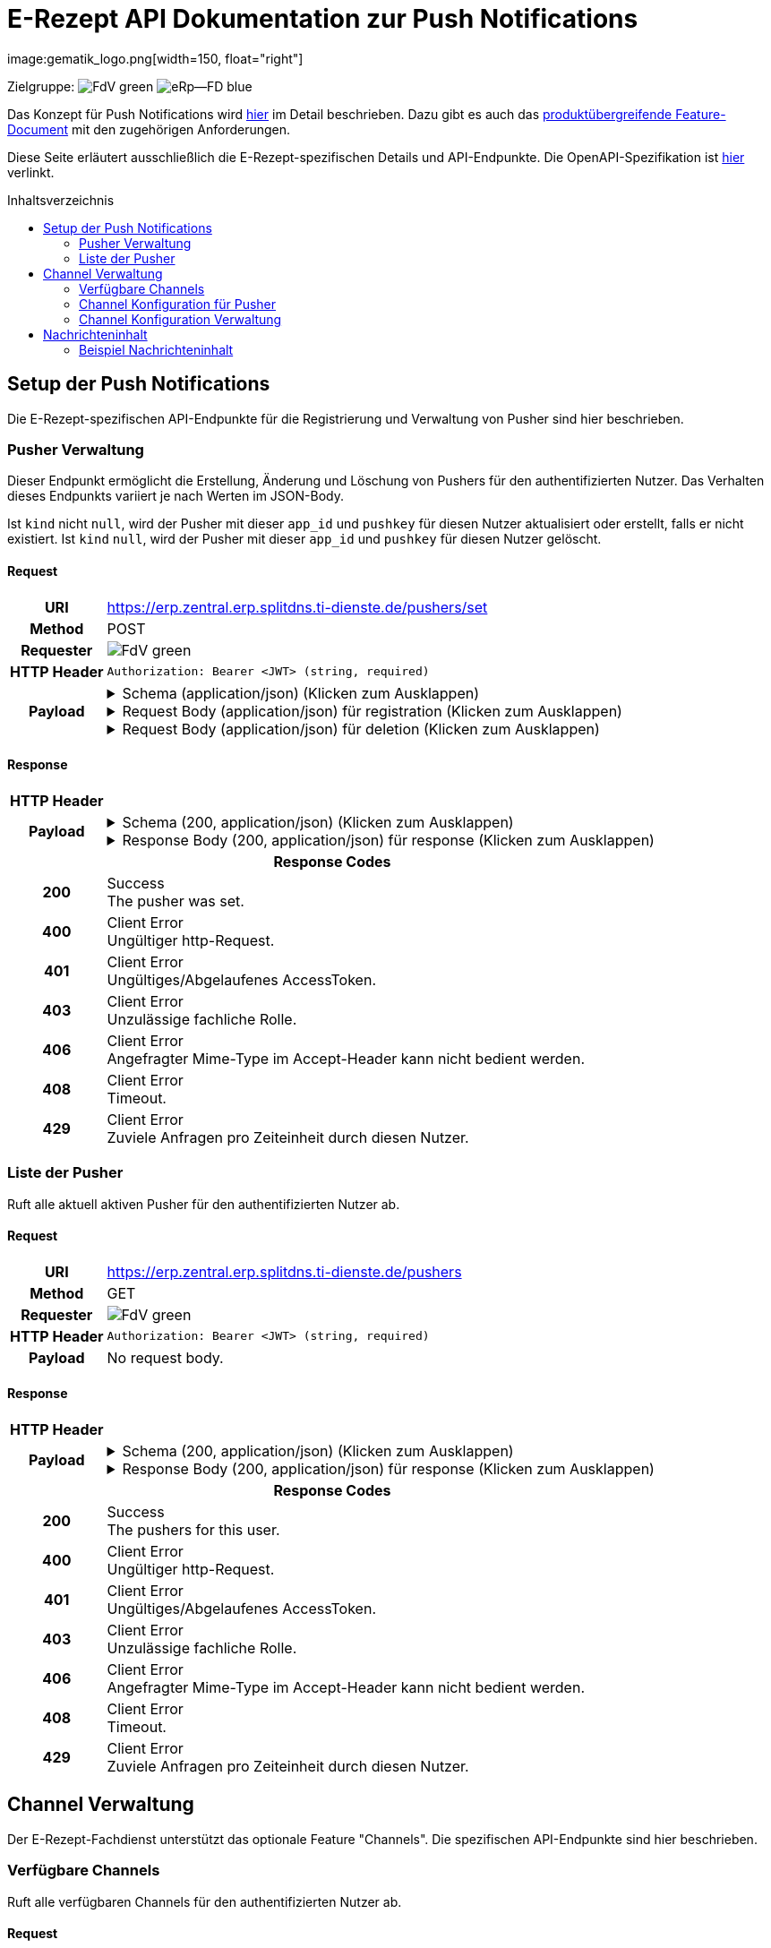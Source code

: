 = E-Rezept API Dokumentation zur Push Notifications
image:gematik_logo.png[width=150, float="right"]
// asciidoc settings for DE (German)
// ==================================
:imagesdir: ../images
:tip-caption: :bulb:
:note-caption: :information_source:
:important-caption: :heavy_exclamation_mark:
:caution-caption: :fire:
:warning-caption: :warning:
:toc: macro
:toclevels: 2
:toc-title: Inhaltsverzeichnis
:AVS: https://img.shields.io/badge/AVS-E30615
:PVS: https://img.shields.io/badge/PVS/KIS-C30059
:FdV: https://img.shields.io/badge/FdV-green
:eRp: https://img.shields.io/badge/eRp--FD-blue
:KTR: https://img.shields.io/badge/KTR-AE8E1C
:NCPeH: https://img.shields.io/badge/NCPeH-orange
:DEPR: https://img.shields.io/badge/DEPRECATED-B7410E
:bfarm: https://img.shields.io/badge/BfArM-197F71

// Variables for the Examples that are to be used
:branch: 2025-10-01
:toclevels: 2

Zielgruppe: image:{fdv}[] image:{eRp}[]

Das Konzept für Push Notifications wird https://gematik.github.io/gem-push-notifications-concept/index.html[hier] im Detail beschrieben. Dazu gibt es auch das https://gemspec.gematik.de/docs/gemF/gemF_PushNotification/latest/[produktübergreifende Feature-Document] mit den zugehörigen Anforderungen.

Diese Seite erläutert ausschließlich die E-Rezept-spezifischen Details und API-Endpunkte. Die OpenAPI-Spezifikation ist link:../resources/openapi/erp_fd_push_notifications.yaml[hier] verlinkt.

toc::[]

== Setup der Push Notifications
Die E-Rezept-spezifischen API-Endpunkte für die Registrierung und Verwaltung von Pusher sind hier beschrieben.

=== Pusher Verwaltung
Dieser Endpunkt ermöglicht die Erstellung, Änderung und Löschung von Pushers für den authentifizierten Nutzer. Das Verhalten dieses Endpunkts variiert je nach Werten im JSON-Body.

Ist `kind` nicht `null`, wird der Pusher mit dieser `app_id` und `pushkey` für diesen Nutzer aktualisiert oder erstellt, falls er nicht existiert. Ist `kind` `null`, wird der Pusher mit dieser `app_id` und `pushkey` für diesen Nutzer gelöscht.

==== Request
[cols="h,a", width="100%", separator=¦]
[%autowidth]
|===
¦URI        ¦https://erp.zentral.erp.splitdns.ti-dienste.de/pushers/set
¦Method     ¦POST
¦Requester  ¦image:{FdV}[]
¦HTTP Header ¦
----
Authorization: Bearer <JWT> (string, required)
----
¦Payload    ¦
.Schema (application/json) (Klicken zum Ausklappen)
[%collapsible]
====
[source,json]
----
{
  "type": "object",
  "title": "Pusher",
  "properties": {
    "pushkey": {
      "type": "string",
      "description": "This is a unique identifier for this pusher. The value you\nshould use for this is the routing or destination address\ninformation for the notification, for example, the APNS token\nfor APNS or the Registration ID for GCM. If your notification\nclient has no such concept, use any unique identifier.\nMax length, 512 bytes.\n\nIf the `kind` is `\"email\"`, this is the email address to\nsend notifications to."
    },
    "kind": {
      "description": "The kind of pusher to configure. `\"http\"` makes a pusher that\nsends HTTP pokes. `\"email\"` makes a pusher that emails the\nuser with unread notifications. `null` deletes the pusher.",
      "type": "string",
      "nullable": true
    },
    "app_id": {
      "type": "string",
      "description": "This is a reverse-DNS style identifier for the application.\nIt is recommended that this end with the platform, such that\ndifferent platform versions get different app identifiers.\nMax length, 64 chars.\n\nIf the `kind` is `\"email\"`, this is `\"m.email\"`."
    },
    "app_display_name": {
      "type": "string",
      "description": "Required if `kind` is not `null`. A string that will allow the\nuser to identify what application owns this pusher."
    },
    "device_display_name": {
      "type": "string",
      "description": "Required if `kind` is not `null`. A string that will allow the\nuser to identify what device owns this pusher."
    },
    "profile_tag": {
      "type": "string",
      "description": "This string determines which set of device specific rules this\npusher executes."
    },
    "lang": {
      "type": "string",
      "description": "Required if `kind` is not `null`. The preferred language for\nreceiving notifications (e.g. 'en' or 'en-US')."
    },
    "data": {
      "type": "object",
      "description": "Required if `kind` is not `null`. A dictionary of information\nfor the pusher implementation itself.\n\nIf `kind` is `http`, this MUST contain `url` which is the URL\nto use for sending notifications. Clients MAY use this object\nto pass custom data to their push gateway. Servers MUST forward\nthe entire content including `format` and any custom keys but excluding `url`\nwhen calling [`/notify`](./push_gateway_openapi.html#tag/Push-Gateway/operation/push_v1_notify_plain) \nor [`/notifyEncrypted`](./push_gateway_openapi.html#tag/Push-Gateway/operation/push_v1_notify_batch_encrypted).",
      "title": "PusherData",
      "properties": {
        "url": {
          "type": "string",
          "format": "uri",
          "description": "Required if `kind` is `http`. The URL to use for sending\nnotifications. MUST be an HTTPS URL with a path of\n`/_matrix/push/v1/`.",
          "example": "https://push-gateway.location.here/_matrix/push/v1/"
        },
        "format": {
          "type": "string",
          "description": "The format to send notifications in to Push Gateways if the\n`kind` is `http`. The details about what fields the\nhomeserver should send to the push gateway are defined in the\n[Push Gateway Specification](/push-gateway-api/).\n\n**TIM:** Currently the only format available is `event_id_only`.\n\n**Others:** This property is not used and should be omitted unless\nspecified explicitly by the service implementing this specification."
        }
      }
    },
    "encryption": {
      "type": "object",
      "description": "This object contains information on how to encrypt the notifications for the pusher.\nThis property may be `required` or `forbidden` depending on what service it is called on.",
      "properties": {
        "method": {
          "type": "string",
          "description": "The encryption method to use. As currently only AES/GCM with a key generated using HKDF is supported, this value is static and should be 'aes-hmac-sha256'."
        },
        "time_iss_created": {
          "type": "string",
          "description": "A string in the format \"yyyy-MM\" that specifies the first period the cypher key is generated for."
        },
        "iss": {
          "type": "string",
          "description": "A string containing the hex representation of the 256 bit initial shared secret."
        },
        "key_identifier": {
          "type": "string",
          "description": "A string containing an identifier for the key. This is used\nto identify the key and the corresponding service (Fachdienst)\nwhen a push notification is received within the FdV. The\n`key_identifier` must be random and must not be reused for a\ndifferent ISS. An UUID is recommended."
        }
      }
    },
    "append": {
      "type": "boolean",
      "description": "If true, the homeserver should add another pusher with the\ngiven pushkey and App ID in addition to any others with\ndifferent user IDs. Otherwise, the homeserver must remove any\nother pushers with the same App ID and pushkey for different\nusers. The default is `false`."
    }
  },
  "required": [
    "kind",
    "app_id",
    "pushkey"
  ]
}
----
====
.Request Body (application/json) für registration (Klicken zum Ausklappen)
[%collapsible]
====
[source,json]
----
{
  "lang": "en",
  "kind": "http",
  "app_display_name": "Mat Rix",
  "device_display_name": "iPhone 9",
  "app_id": "com.example.app.ios",
  "pushkey": "<APNS/GCM TOKEN>",
  "data": {
    "url": "https://push-gateway.location.here/_matrix/push/v1/"
  },
  "encryption": {
    "method": "aes-hmac-sha256",
    "time_iss_created": "2023-10",
    "iss": "000102030405060708090a0b0c0d0e0f101112131415161718191a1b1c1d1e1f",
    "key_identifier": "f47ac10b-58cc-4372-a567-0e02b2c3d479"
  },
  "append": false
}
----
====
.Request Body (application/json) für deletion (Klicken zum Ausklappen)
[%collapsible]
====
[source,json]
----
{
  "app_id": "com.example.app.ios",
  "pushkey": "<APNS/GCM TOKEN>",
  "kind": null
}
----
====
|===
==== Response

[cols="h,a", width="100%", separator=¦]
[%autowidth]
|===
¦HTTP Header ¦
----
----
¦Payload    ¦
.Schema (200, application/json) (Klicken zum Ausklappen)
[%collapsible]
====
[source,json]
----
{
  "type": "object",
  "description": "An empty object."
}
----
====
.Response Body (200, application/json) für response (Klicken zum Ausklappen)
[%collapsible]
====
[source,json]
----
{}
----
====

2+¦Response Codes

¦200 ¦ Success +
[small]#The pusher was set.#

¦400 ¦ Client Error +
[small]#Ungültiger http-Request.#

¦401 ¦ Client Error +
[small]#Ungültiges/Abgelaufenes AccessToken.#

¦403 ¦ Client Error +
[small]#Unzulässige fachliche Rolle.#

¦406 ¦ Client Error +
[small]#Angefragter Mime-Type im Accept-Header kann nicht bedient werden.#

¦408 ¦ Client Error +
[small]#Timeout.#

¦429 ¦ Client Error +
[small]#Zuviele Anfragen pro Zeiteinheit durch diesen Nutzer.#

|===

=== Liste der Pusher
Ruft alle aktuell aktiven Pusher für den authentifizierten Nutzer ab.

==== Request
[cols="h,a", width="100%", separator=¦]
[%autowidth]
|===
¦URI        ¦https://erp.zentral.erp.splitdns.ti-dienste.de/pushers
¦Method     ¦GET
¦Requester  ¦image:{FdV}[]
¦HTTP Header ¦
----
Authorization: Bearer <JWT> (string, required)
----
¦Payload    ¦
No request body.
|===
==== Response

[cols="h,a", width="100%", separator=¦]
[%autowidth]
|===
¦HTTP Header ¦
----
----
¦Payload    ¦
.Schema (200, application/json) (Klicken zum Ausklappen)
[%collapsible]
====
[source,json]
----
{
  "properties": {
    "pushers": {
      "type": "array",
      "title": "Pushers",
      "description": "An array containing the current pushers for the user",
      "items": {
        "type": "object",
        "properties": {
          "pushkey": {
            "type": "string"
          },
          "kind": {
            "description": "The kind of pusher to configure. `\"http\"` makes a pusher that\nsends HTTP pokes. `null` deletes the pusher.",
            "type": "string",
            "nullable": true
          },
          "app_id": {
            "type": "string",
            "description": "This is a reverse-DNS style identifier for the application.\nIt is recommended that this end with the platform, such that\ndifferent platform versions get different app identifiers.\nMax length, 64 chars."
          },
          "app_display_name": {
            "type": "string",
            "description": "Required if `kind` is not `null`. A string that will allow the\nuser to identify what application owns this pusher."
          },
          "device_display_name": {
            "type": "string",
            "description": "Required if `kind` is not `null`. A string that will allow the\nuser to identify what device owns this pusher."
          },
          "profile_tag": {
            "type": "string",
            "description": "**UNUSED** This string determines which set of device specific rules this\npusher executes."
          },
          "lang": {
            "type": "string",
            "description": "Required if `kind` is not `null`. The preferred language for\nreceiving notifications (e.g. 'en' or 'en-US')."
          },
          "data": {
            "type": "object",
            "description": "Required if `kind` is not `null`. A dictionary of information\nfor the pusher implementation itself.\n\nIf `kind` is `http`, this MUST contain `url` which is the URL\nto use for sending notifications. Clients MAY use this object\nto pass custom data to their push gateway. Servers MUST forward\nthe entire content including `format` and any custom keys but excluding `url`\nwhen calling [`/push/v1/notify*`](/push-gateway-api/#postpushv1notify).",
            "title": "PusherData",
            "properties": {
              "url": {
                "type": "string",
                "format": "uri",
                "description": "Required if `kind` is `http`. The URL to use for sending\nnotifications. MUST be an HTTPS URL with a path of\n`/push/v1/` that can be extended by `notify`, `notify/batch`\nor `notifyEncrypted/batch`, so that the FD can pick the method, if not\nspecified otherwise by the FD specification.",
                "example": "https://push-gateway.location.here/push/v1/"
              },
              "format": {
                "type": "string",
                "description": "The format to send notifications in to Push Gateways if the\n`kind` is `http`. The details about what fields the\nhomeserver should send to the push gateway are defined in the\n[Push Gateway Specification](/push-gateway-api/). Currently the only format\navailable is 'event_id_only'."
              }
            }
          },
          "append": {
            "type": "boolean",
            "description": "If true, the FD should add another pusher with the\ngiven pushkey and App ID in addition to any others with\ndifferent user IDs. Otherwise, the homeserver must remove any\nother pushers with the same App ID and pushkey for different\nusers. The default is `false`."
          }
        },
        "required": [
          "pushkey",
          "app_id",
          "kind",
          "app_display_name",
          "device_display_name",
          "lang",
          "data"
        ]
      }
    }
  }
}
----
====
.Response Body (200, application/json) für response (Klicken zum Ausklappen)
[%collapsible]
====
[source,json]
----
{
  "pushers": [
    {
      "pushkey": "Xp/MzCt8/9DcSNE9cuiaoT5Ac55job3TdLSSmtmYl4A=",
      "kind": "http",
      "app_id": "face.mcapp.appy.prod",
      "app_display_name": "Appy McAppface",
      "device_display_name": "Alice's Phone",
      "profile_tag": "xyz",
      "lang": "en-US",
      "data": {
        "url": "https://example.com/_matrix/push/v1/"
      }
    }
  ]
}
----
====

2+¦Response Codes

¦200 ¦ Success +
[small]#The pushers for this user.#

¦400 ¦ Client Error +
[small]#Ungültiger http-Request.#

¦401 ¦ Client Error +
[small]#Ungültiges/Abgelaufenes AccessToken.#

¦403 ¦ Client Error +
[small]#Unzulässige fachliche Rolle.#

¦406 ¦ Client Error +
[small]#Angefragter Mime-Type im Accept-Header kann nicht bedient werden.#

¦408 ¦ Client Error +
[small]#Timeout.#

¦429 ¦ Client Error +
[small]#Zuviele Anfragen pro Zeiteinheit durch diesen Nutzer.#

|===

== Channel Verwaltung
Der E-Rezept-Fachdienst unterstützt das optionale Feature "Channels". Die spezifischen API-Endpunkte sind hier beschrieben.

=== Verfügbare Channels
Ruft alle verfügbaren Channels für den authentifizierten Nutzer ab.

==== Request
[cols="h,a", width="100%", separator=¦]
[%autowidth]
|===
¦URI        ¦https://erp.zentral.erp.splitdns.ti-dienste.de/channels
¦Method     ¦GET
¦Requester  ¦image:{FdV}[]
¦HTTP Header ¦
----
Authorization: Bearer <JWT> (string, required)
----
¦Payload    ¦
No request body.
|===
==== Response

[cols="h,a", width="100%", separator=¦]
[%autowidth]
|===
¦HTTP Header ¦
----
----
¦Payload    ¦
.Schema (200, application/json) (Klicken zum Ausklappen)
[%collapsible]
====
[source,json]
----
{
  "type": "object",
  "properties": {
    "channels": {
      "type": "array",
      "title": "channels",
      "description": "An array containing channels",
      "items": {
        "type": "object",
        "properties": {
          "id": {
            "type": "string",
            "description": "The name of the channel"
          },
          "status": {
            "type": "string",
            "enum": [
              "enabled",
              "disabled",
              "not_set"
            ]
          }
        },
        "required": [
          "id",
          "status"
        ]
      }
    }
  }
}
----
====
.Response Body (200, application/json) für response (Klicken zum Ausklappen)
[%collapsible]
====
[source,json]
----
{
  "channels": [
    {
      "id": "channel1",
      "status": "enabled"
    },
    {
      "id": "channel2",
      "status": "disabled"
    }
  ]
}
----
====

2+¦Response Codes

¦200 ¦ Success +
[small]#The channels for this user.#

¦400 ¦ Client Error +
[small]#Ungültiger http-Request.#

¦401 ¦ Client Error +
[small]#Ungültiges/Abgelaufenes AccessToken.#

¦403 ¦ Client Error +
[small]#Unzulässige fachliche Rolle.#

¦406 ¦ Client Error +
[small]#Angefragter Mime-Type im Accept-Header kann nicht bedient werden.#

¦408 ¦ Client Error +
[small]#Timeout.#

¦429 ¦ Client Error +
[small]#Zuviele Anfragen pro Zeiteinheit durch diesen Nutzer.#

|===

=== Channel Konfiguration für Pusher
Ruft alle Channels und deren Konfigurationsstatus für das Gerät des authentifizierten Nutzers ab, das durch den `pushkey` identifiziert wird.

==== Request
[cols="h,a", width="100%", separator=¦]
[%autowidth]
|===
¦URI        ¦https://erp.zentral.erp.splitdns.ti-dienste.de/channels/<pushkey>
¦Method     ¦GET
¦Requester  ¦image:{FdV}[]
¦HTTP Header ¦
----
Authorization: Bearer <JWT> (string, required)
----
¦Payload    ¦
No request body.
|===
==== Response

[cols="h,a", width="100%", separator=¦]
[%autowidth]
|===
¦HTTP Header ¦
----
----
¦Payload    ¦
.Schema (200, application/json) (Klicken zum Ausklappen)
[%collapsible]
====
[source,json]
----
{
  "type": "object",
  "properties": {
    "channels": {
      "type": "array",
      "title": "channels",
      "description": "An array containing channels",
      "items": {
        "type": "object",
        "properties": {
          "id": {
            "type": "string",
            "description": "The name of the channel"
          },
          "status": {
            "type": "string",
            "enum": [
              "enabled",
              "disabled",
              "not_set"
            ]
          }
        },
        "required": [
          "id",
          "status"
        ]
      }
    }
  }
}
----
====
.Response Body (200, application/json) für response (Klicken zum Ausklappen)
[%collapsible]
====
[source,json]
----
{
  "channels": [
    {
      "id": "channel1",
      "status": "enabled"
    },
    {
      "id": "channel2",
      "status": "disabled"
    }
  ]
}
----
====

2+¦Response Codes

¦200 ¦ Success +
[small]#The channels for this user.#

¦400 ¦ Client Error +
[small]#Ungültiger http-Request.#

¦401 ¦ Client Error +
[small]#Ungültiges/Abgelaufenes AccessToken.#

¦403 ¦ Client Error +
[small]#Unzulässige fachliche Rolle.#

¦406 ¦ Client Error +
[small]#Angefragter Mime-Type im Accept-Header kann nicht bedient werden.#

¦408 ¦ Client Error +
[small]#Timeout.#

¦429 ¦ Client Error +
[small]#Zuviele Anfragen pro Zeiteinheit durch diesen Nutzer.#

|===

=== Channel Konfiguration Verwaltung
Dieser Endpunkt ermöglicht die Erstellung, Änderung und Löschung von Channel-Abonnements für ein bestimmtes Gerät des authentifizierten Nutzers, das durch den `pushkey` identifiziert wird. Ist ein Channel in der POST-Anfrage nicht enthalten, wird der Zustand des Channels auf dem Server nicht verändert. Ein nicht gesetzter Channel gilt als deaktiviert; entsprechend werden keine Pushes ausgelöst, die diesem Channel zugeordnet sind.

==== Request
[cols="h,a", width="100%", separator=¦]
[%autowidth]
|===
¦URI        ¦https://erp.zentral.erp.splitdns.ti-dienste.de/channels/<pushkey>
¦Method     ¦POST
¦Requester  ¦image:{FdV}[]
¦HTTP Header ¦
----
Authorization: Bearer <JWT> (string, required)
----
¦Payload    ¦
.Schema (application/json) (Klicken zum Ausklappen)
[%collapsible]
====
[source,json]
----
{
  "type": "object",
  "properties": {
    "channels": {
      "type": "array",
      "title": "channels",
      "description": "An array containing channels",
      "items": {
        "type": "object",
        "properties": {
          "name": {
            "type": "string",
            "description": "The name of the channel"
          },
          "value": {
            "type": "string",
            "enum": [
              "enabled",
              "disabled",
              "not_set"
            ]
          }
        },
        "required": [
          "name",
          "value"
        ]
      }
    }
  }
}
----
====
.Request Body (application/json) für update (Klicken zum Ausklappen)
[%collapsible]
====
[source,json]
----
{
  "channels": [
    {
      "name": "channel1",
      "value": "enabled"
    },
    {
      "name": "channel2",
      "value": "disabled"
    }
  ]
}
----
====
|===
==== Response

[cols="h,a", width="100%", separator=¦]
[%autowidth]
|===
¦HTTP Header ¦
----
----
¦Payload    ¦
.Schema (200, application/json) (Klicken zum Ausklappen)
[%collapsible]
====
[source,json]
----
{
  "type": "object",
  "description": "An empty object."
}
----
====
.Response Body (200, application/json) für response (Klicken zum Ausklappen)
[%collapsible]
====
[source,json]
----
{}
----
====

2+¦Response Codes

¦200 ¦ Success +
[small]#The channel was set.#

¦400 ¦ Client Error +
[small]#Ungültiger http-Request.#

¦401 ¦ Client Error +
[small]#Ungültiges/Abgelaufenes AccessToken.#

¦403 ¦ Client Error +
[small]#Unzulässige fachliche Rolle.#

¦406 ¦ Client Error +
[small]#Angefragter Mime-Type im Accept-Header kann nicht bedient werden.#

¦408 ¦ Client Error +
[small]#Timeout.#

¦429 ¦ Client Error +
[small]#Zuviele Anfragen pro Zeiteinheit durch diesen Nutzer.#

|===

== Nachrichteninhalt
Der E-Rezept-Fachdienst verschlüsselt die Nachrichteninhalte und sendet diese im Feld Ciphertext an das Push Gateway. Die Entschlüsselung der Nachrichteninhalte erfolgt im FdV.
Die Datenstruktur der Nachrichteninhalte ist in https://gemspec.gematik.de/docs/gemSpec/gemSpec_DM_eRp/latest/[gemSpec_DM_eRp] beschrieben.

=== Beispiel Nachrichteninhalt
[source,json]
----
{
  "ChannelId": "erp.communication.new",
  "Identifier": "160.000.000.000.123.76",
  "IdentifierType": "TaskId",
  "Product": "Sumatriptan-1a Pharma 100 mg Tabletten",
  "ActorName": "Meine Apotheke",
  "Message": "Wir möchten Sie informieren, dass Ihre bestellten Medikamente zur Abholung bereitstehen."
}
----
